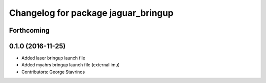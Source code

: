^^^^^^^^^^^^^^^^^^^^^^^^^^^^^^^^^^^^
Changelog for package jaguar_bringup
^^^^^^^^^^^^^^^^^^^^^^^^^^^^^^^^^^^^

Forthcoming
-----------

0.1.0 (2016-11-25)
------------------
* Added laser bringup launch file
* Added myahrs bringup launch file (external imu)
* Contributors: George Stavrinos
